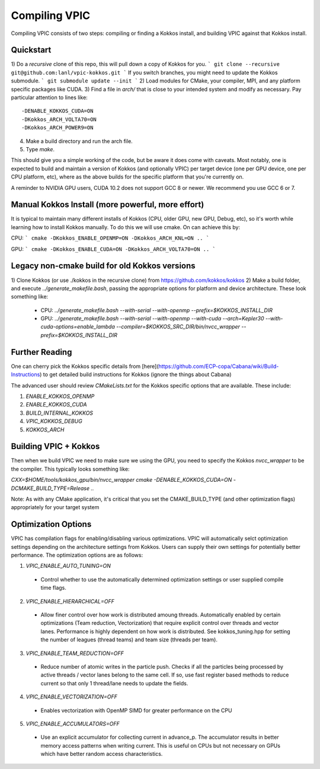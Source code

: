 Compiling VPIC
==============

Compiling VPIC consists of two steps: compiling or finding a Kokkos install, and building VPIC against that Kokkos install.

Quickstart
**********


1) Do a *recursive* clone of this repo, this will pull down a copy of Kokkos
for you.
```
git clone --recursive git@github.com:lanl/vpic-kokkos.git
```
If you switch branches, you might need to update the Kokkos submodule.
```
git submodule update --init
```
2) Load modules for CMake, your compiler, MPI, and any platform specific packages like CUDA.
3) Find a file in `arch/` that is close to your intended system and modify as necessary.
Pay particular attention to lines like::
    
    -DENABLE_KOKKOS_CUDA=ON
    -DKokkos_ARCH_VOLTA70=ON
    -DKokkos_ARCH_POWER9=ON

4) Make a build directory and run the arch file.
5) Type `make`.

This should give you a simple working of the code, but be aware it does come
with caveats. Most notably, one is expected to build and maintain a version of
Kokkos (and optionally VPIC) per target device (one per GPU device, one per CPU
platform, etc), where as the above builds for the specific platform that you're
currently on.

A reminder to NVIDIA GPU users, CUDA 10.2 does not support GCC 8 or newer. We
recommend you use GCC 6 or 7.


Manual Kokkos Install (more powerful, more effort)
**************************************************

It is typical to maintain many different installs of Kokkos (CPU, older
GPU, new GPU, Debug, etc), so it's worth while learning how to install Kokkos
manually. To do this we will use cmake. On can achieve this by:

CPU:
```
cmake -DKokkos_ENABLE_OPENMP=ON -DKokkos_ARCH_KNL=ON ..
```

GPU:
```
cmake -DKokkos_ENABLE_CUDA=ON -DKokkos_ARCH_VOLTA70=ON ..
```

Legacy non-cmake build for old Kokkos versions
**********************************************

1) Clone Kokkos (or use ./kokkos in the recursive clone) from
https://github.com/kokkos/kokkos
2) Make a build folder, and execute `../generate_makefile.bash`, passing the
appropriate options for platform and device architecture. These look something
like:

  - CPU: `../generate_makefile.bash --with-serial --with-openmp --prefix=$KOKKOS_INSTALL_DIR`
  - GPU: `../generate_makefile.bash --with-serial --with-openmp --with-cuda --arch=Kepler30 --with-cuda-options=enable_lambda --compiler=$KOKKOS_SRC_DIR/bin/nvcc_wrapper --prefix=$KOKKOS_INSTALL_DIR`

Further Reading
***************

One can cherry pick the Kokkos specific details from
[here](https://github.com/ECP-copa/Cabana/wiki/Build-Instructions) to get
detailed build instructions for Kokkos (ignore the things about Cabana)

The advanced user should review `CMakeLists.txt` for the Kokkos specific
options that are available. These include:

1. `ENABLE_KOKKOS_OPENMP`
2. `ENABLE_KOKKOS_CUDA`
3. `BUILD_INTERNAL_KOKKOS`
4. `VPIC_KOKKOS_DEBUG`
5. `KOKKOS_ARCH`

Building VPIC + Kokkos
**********************

Then when we build VPIC we need to make sure we using the GPU, you need to
specify the Kokkos `nvcc_wrapper` to be the compiler. This typically looks
something like:

`CXX=$HOME/tools/kokkos_gpu/bin/nvcc_wrapper cmake -DENABLE_KOKKOS_CUDA=ON -DCMAKE_BUILD_TYPE=Release ..`

Note: As with any CMake application, it's critical that you set the
CMAKE_BUILD_TYPE (and other optimization flags) appropriately for your target
system

Optimization Options
********************

VPIC has compilation flags for enabling/disabling various optimizations. VPIC will automatically selct optimization settings depending on the architecture settings from Kokkos. Users can supply their own settings for potentially better performance. The optimization options are as follows:

1. `VPIC_ENABLE_AUTO_TUNING=ON`
  - Control whether to use the automatically determined optimization settings or user supplied compile time flags.
2. `VPIC_ENABLE_HIERARCHICAL=OFF` 
  - Allow finer control over how work is distributed amoung threads. Automatically enabled by certain optimizations (Team reduction, Vectorization) that require explicit control over threads and vector lanes. Performance is highly dependent on how work is distributed. See kokkos_tuning.hpp for setting the number of leagues (thread teams) and team size (threads per team).
3. `VPIC_ENABLE_TEAM_REDUCTION=OFF` 
  - Reduce number of atomic writes in the particle push. Checks if all the particles being processed by active threads / vector lanes belong to the same cell. If so, use fast register based methods to reduce current so that only 1 thread/lane needs to update the fields.
4. `VPIC_ENABLE_VECTORIZATION=OFF` 
  - Enables vectorization with OpenMP SIMD for greater performance on the CPU
5. `VPIC_ENABLE_ACCUMULATORS=OFF`
  - Use an explicit accumulator for collecting current in advance_p. The accumulator results in better memory access patterns when writing current. This is useful on CPUs but not necessary on GPUs which have better random access characteristics.

